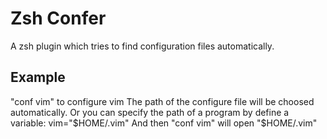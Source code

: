 * Zsh Confer
  A zsh plugin which tries to find configuration files automatically.
** Example
   "conf vim" to configure vim
   The path of the configure file will be choosed automatically.
   Or you can specify the path of a program by define a variable:
   vim="$HOME/.vim"
   And then "conf vim" will open "$HOME/.vim"
